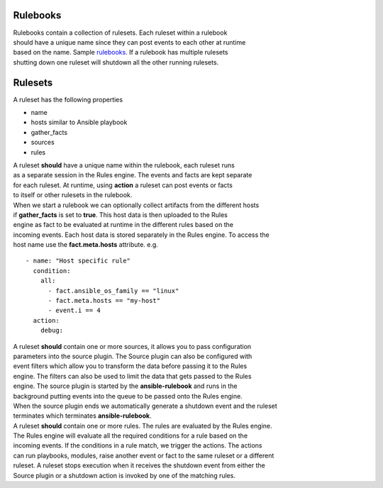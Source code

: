 =========
Rulebooks
=========

| Rulebooks contain a collection of rulesets. Each ruleset within a rulebook
| should have a unique name since they can post events to each other at runtime
| based on the name. Sample rulebooks_. If a rulebook has multiple rulesets
| shutting down one ruleset will shutdown all the other running rulesets.


========
Rulesets
========
A ruleset has the following properties

* name
* hosts similar to Ansible playbook
* gather_facts
* sources
* rules

| A ruleset **should** have a unique name within the rulebook, each ruleset runs
| as a separate session in the Rules engine. The events and facts are kept separate
| for each ruleset. At runtime, using **action** a ruleset can post events or facts 
| to itself or other rulesets in the rulebook.

| When we start a rulebook we can optionally collect artifacts from the different hosts
| if **gather_facts** is set to **true**. This host data is then uploaded to the Rules
| engine as fact to be evaluated at runtime in the different rules based on the 
| incoming events. Each host data is stored separately in the Rules engine. To access the
| host name use the **fact.meta.hosts** attribute. e.g.

::

    - name: "Host specific rule"
      condition:
        all:
          - fact.ansible_os_family == "linux"
          - fact.meta.hosts == "my-host"
          - event.i == 4 
      action:
        debug:

| A ruleset **should** contain one or more sources, it allows you to pass configuration 
| parameters into the source plugin. The Source plugin can also be configured with 
| event filters which allow you to transform the data before passing it to the Rules
| engine. The filters can also be used to limit the data that gets passed to the Rules
| engine. The source plugin is started by the **ansible-rulebook** and runs in the
| background putting events into the queue to be passed onto the Rules engine.
| When the source plugin ends we automatically generate a shutdown event and the ruleset
| terminates which terminates **ansible-rulebook**.

| A ruleset **should** contain one or more rules. The rules are evaluated by the Rules engine.
| The Rules engine will evaluate all the required conditions for a rule based on the
| incoming events. If the conditions in a rule match, we trigger the actions. The actions
| can run playbooks, modules, raise another event or fact to the same ruleset or a different
| ruleset. A ruleset stops execution when it receives the shutdown event from either the 
| Source plugin or a shutdown action is invoked by one of the matching rules.

.. _rulebooks: https://github.com/ansible/ansible-rulebook/tree/main/tests/examples
